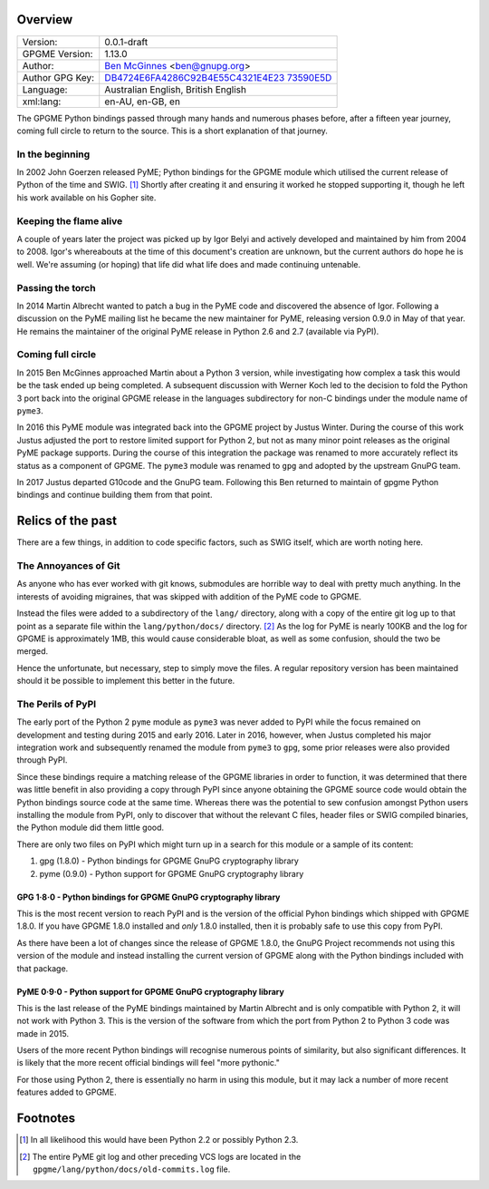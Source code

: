 Overview
========

+-----------------------------------+-----------------------------------+
| Version:                          | 0.0.1-draft                       |
+-----------------------------------+-----------------------------------+
| GPGME Version:                    | 1.13.0                            |
+-----------------------------------+-----------------------------------+
| Author:                           | `Ben                              |
|                                   | McGinnes <https://gnupg.org/peopl |
|                                   | e/index.html#sec-1-5>`__          |
|                                   | <ben@gnupg.org>                   |
+-----------------------------------+-----------------------------------+
| Author GPG Key:                   | `DB4724E6FA4286C92B4E55C4321E4E23 |
|                                   | 73590E5D <https://hkps.pool.sks-k |
|                                   | eyservers.net/pks/lookup?search=0 |
|                                   | xDB4724E6FA4286C92B4E55C4321E4E23 |
|                                   | 73590E5D&exact=on&op=get>`__      |
+-----------------------------------+-----------------------------------+
| Language:                         | Australian English, British       |
|                                   | English                           |
+-----------------------------------+-----------------------------------+
| xml:lang:                         | en-AU, en-GB, en                  |
+-----------------------------------+-----------------------------------+

The GPGME Python bindings passed through many hands and numerous phases
before, after a fifteen year journey, coming full circle to return to
the source. This is a short explanation of that journey.

.. _in-the-begining:

In the beginning
----------------

In 2002 John Goerzen released PyME; Python bindings for the GPGME module
which utilised the current release of Python of the time and SWIG. [1]_
Shortly after creating it and ensuring it worked he stopped supporting
it, though he left his work available on his Gopher site.

Keeping the flame alive
-----------------------

A couple of years later the project was picked up by Igor Belyi and
actively developed and maintained by him from 2004 to 2008. Igor\'s
whereabouts at the time of this document\'s creation are unknown, but
the current authors do hope he is well. We\'re assuming (or hoping) that
life did what life does and made continuing untenable.

Passing the torch
-----------------

In 2014 Martin Albrecht wanted to patch a bug in the PyME code and
discovered the absence of Igor. Following a discussion on the PyME
mailing list he became the new maintainer for PyME, releasing version
0.9.0 in May of that year. He remains the maintainer of the original
PyME release in Python 2.6 and 2.7 (available via PyPI).

.. _ouroboros:

Coming full circle
------------------

In 2015 Ben McGinnes approached Martin about a Python 3 version, while
investigating how complex a task this would be the task ended up being
completed. A subsequent discussion with Werner Koch led to the decision
to fold the Python 3 port back into the original GPGME release in the
languages subdirectory for non-C bindings under the module name of
``pyme3``.

In 2016 this PyME module was integrated back into the GPGME project by
Justus Winter. During the course of this work Justus adjusted the port
to restore limited support for Python 2, but not as many minor point
releases as the original PyME package supports. During the course of
this integration the package was renamed to more accurately reflect its
status as a component of GPGME. The ``pyme3`` module was renamed to
``gpg`` and adopted by the upstream GnuPG team.

In 2017 Justus departed G10code and the GnuPG team. Following this Ben
returned to maintain of gpgme Python bindings and continue building them
from that point.

.. _relics-past:

Relics of the past
==================

There are a few things, in addition to code specific factors, such as
SWIG itself, which are worth noting here.

The Annoyances of Git
---------------------

As anyone who has ever worked with git knows, submodules are horrible
way to deal with pretty much anything. In the interests of avoiding
migraines, that was skipped with addition of the PyME code to GPGME.

Instead the files were added to a subdirectory of the ``lang/``
directory, along with a copy of the entire git log up to that point as a
separate file within the ``lang/python/docs/`` directory. [2]_ As the
log for PyME is nearly 100KB and the log for GPGME is approximately 1MB,
this would cause considerable bloat, as well as some confusion, should
the two be merged.

Hence the unfortunate, but necessary, step to simply move the files. A
regular repository version has been maintained should it be possible to
implement this better in the future.

The Perils of PyPI
------------------

The early port of the Python 2 ``pyme`` module as ``pyme3`` was never
added to PyPI while the focus remained on development and testing during
2015 and early 2016. Later in 2016, however, when Justus completed his
major integration work and subsequently renamed the module from
``pyme3`` to ``gpg``, some prior releases were also provided through
PyPI.

Since these bindings require a matching release of the GPGME libraries
in order to function, it was determined that there was little benefit in
also providing a copy through PyPI since anyone obtaining the GPGME
source code would obtain the Python bindings source code at the same
time. Whereas there was the potential to sew confusion amongst Python
users installing the module from PyPI, only to discover that without the
relevant C files, header files or SWIG compiled binaries, the Python
module did them little good.

There are only two files on PyPI which might turn up in a search for
this module or a sample of its content:

#. gpg (1.8.0) - Python bindings for GPGME GnuPG cryptography library
#. pyme (0.9.0) - Python support for GPGME GnuPG cryptography library

.. _pypi-gpgme-180:

GPG 1·8·0 - Python bindings for GPGME GnuPG cryptography library
~~~~~~~~~~~~~~~~~~~~~~~~~~~~~~~~~~~~~~~~~~~~~~~~~~~~~~~~~~~~~~~~

This is the most recent version to reach PyPI and is the version of the
official Pyhon bindings which shipped with GPGME 1.8.0. If you have
GPGME 1.8.0 installed and *only* 1.8.0 installed, then it is probably
safe to use this copy from PyPI.

As there have been a lot of changes since the release of GPGME 1.8.0,
the GnuPG Project recommends not using this version of the module and
instead installing the current version of GPGME along with the Python
bindings included with that package.

.. _pypi-gpgme-90:

PyME 0·9·0 - Python support for GPGME GnuPG cryptography library
~~~~~~~~~~~~~~~~~~~~~~~~~~~~~~~~~~~~~~~~~~~~~~~~~~~~~~~~~~~~~~~~

This is the last release of the PyME bindings maintained by Martin
Albrecht and is only compatible with Python 2, it will not work with
Python 3. This is the version of the software from which the port from
Python 2 to Python 3 code was made in 2015.

Users of the more recent Python bindings will recognise numerous points
of similarity, but also significant differences. It is likely that the
more recent official bindings will feel \"more pythonic.\"

For those using Python 2, there is essentially no harm in using this
module, but it may lack a number of more recent features added to GPGME.

Footnotes
=========

.. [1]
   In all likelihood this would have been Python 2.2 or possibly Python
   2.3.

.. [2]
   The entire PyME git log and other preceding VCS logs are located in
   the ``gpgme/lang/python/docs/old-commits.log`` file.
